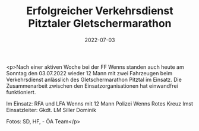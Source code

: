 #+TITLE: Erfolgreicher Verkehrsdienst Pitztaler Gletschermarathon
#+DATE: 2022-07-03
#+FACEBOOK_URL: https://facebook.com/ffwenns/posts/7776475232427534

<p>Nach einer aktiven Woche bei der FF Wenns standen auch heute am Sonntag den 03.07.2022 wieder 12 Mann mit zwei Fahrzeugen beim Verkehrsdienst anlässlich des Gletschermarathon Pitztal im Einsatz. Die Zusammenarbeit zwischen den Einsatzorganisationen hat einwandfrei funktioniert. 

Im Einsatz:
RFA und LFA Wenns mit 12 Mann
Polizei Wenns
Rotes Kreuz Imst
Einsatzleiter: Gkdt. LM Siller Dominik 

Fotos: SD, HF, - ÖA Team</p>
